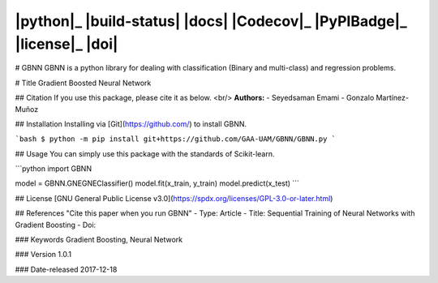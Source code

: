 
|python|_ |build-status| |docs| |Codecov|_ |PyPIBadge|_ |license|_ |doi|
===================================================
# GBNN
GBNN is a python library for dealing with classification (Binary and multi-class) and regression problems.

# Title
Gradient Boosted Neural Network

## Citation 
If you use this package, please cite it as below.
<br/> **Authors:**
- Seyedsaman Emami 
- Gonzalo Martínez-Muñoz

## Installation
Installing via [Git](https://github.com/) to install GBNN.

```bash
$ python -m pip install git+https://github.com/GAA-UAM/GBNN/GBNN.py
```

## Usage
You can simply use this package with the standards of Scikit-learn.

```python
import GBNN

model = GBNN.GNEGNEClassifier()
model.fit(x_train, y_train)
model.predict(x_test)
```


## License
[GNU General Public License v3.0](https://spdx.org/licenses/GPL-3.0-or-later.html)



## References
"Cite this paper when you run GBNN"
- Type: Article
- Title: Sequential Training of Neural Networks with Gradient Boosting
- Doi:


### Keywords
Gradient Boosting, Neural Network

### Version 
1.0.1

### Date-released
2017-12-18

